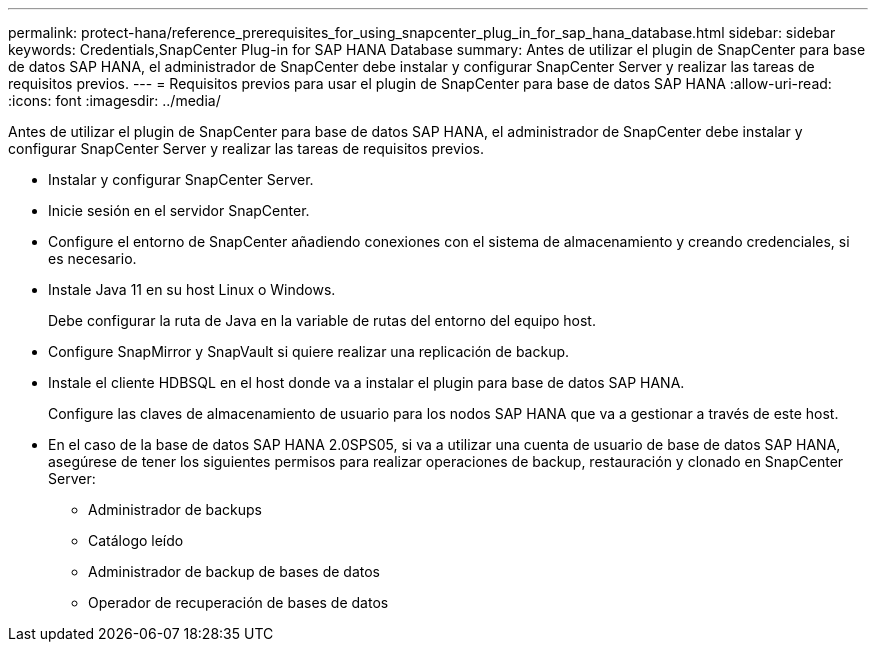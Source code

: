 ---
permalink: protect-hana/reference_prerequisites_for_using_snapcenter_plug_in_for_sap_hana_database.html 
sidebar: sidebar 
keywords: Credentials,SnapCenter Plug-in for SAP HANA Database 
summary: Antes de utilizar el plugin de SnapCenter para base de datos SAP HANA, el administrador de SnapCenter debe instalar y configurar SnapCenter Server y realizar las tareas de requisitos previos. 
---
= Requisitos previos para usar el plugin de SnapCenter para base de datos SAP HANA
:allow-uri-read: 
:icons: font
:imagesdir: ../media/


[role="lead"]
Antes de utilizar el plugin de SnapCenter para base de datos SAP HANA, el administrador de SnapCenter debe instalar y configurar SnapCenter Server y realizar las tareas de requisitos previos.

* Instalar y configurar SnapCenter Server.
* Inicie sesión en el servidor SnapCenter.
* Configure el entorno de SnapCenter añadiendo conexiones con el sistema de almacenamiento y creando credenciales, si es necesario.
* Instale Java 11 en su host Linux o Windows.
+
Debe configurar la ruta de Java en la variable de rutas del entorno del equipo host.

* Configure SnapMirror y SnapVault si quiere realizar una replicación de backup.
* Instale el cliente HDBSQL en el host donde va a instalar el plugin para base de datos SAP HANA.
+
Configure las claves de almacenamiento de usuario para los nodos SAP HANA que va a gestionar a través de este host.

* En el caso de la base de datos SAP HANA 2.0SPS05, si va a utilizar una cuenta de usuario de base de datos SAP HANA, asegúrese de tener los siguientes permisos para realizar operaciones de backup, restauración y clonado en SnapCenter Server:
+
** Administrador de backups
** Catálogo leído
** Administrador de backup de bases de datos
** Operador de recuperación de bases de datos



